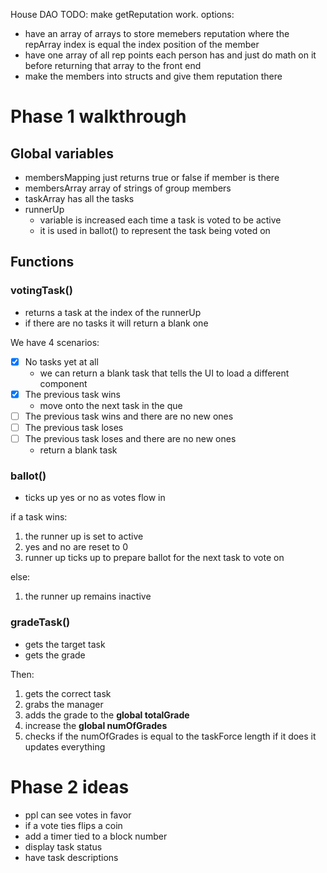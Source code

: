 House DAO
TODO: make getReputation work.
options:
- have an array of arrays to store memebers reputation where the repArray index is
  equal the index position of the member
- have one array of all rep points each person has and just do math on it before
  returning that array to the front end
- make the members into structs and give them reputation there


* Phase 1 walkthrough
** Global variables
- membersMapping
  just returns true or false if member is there
- membersArray
  array of strings of group members
- taskArray
  has all the tasks
- runnerUp
  - variable is increased each time a task is voted to be active
  - it is used in ballot() to represent the task being voted on
** Functions
*** votingTask()
- returns a task at the index of the runnerUp
- if there are no tasks it will return a blank one
We have 4 scenarios:
- [X] No tasks yet at all
  - we can return a blank task that tells the UI to load a different component
- [X] The previous task wins
  - move onto the next task in the que
- [ ] The previous task wins and there are no new ones
- [ ] The previous task loses
- [ ] The previous task loses and there are no new ones
  - return a blank task
*** ballot()
- ticks up yes or no as votes flow in
if a task wins:
1. the runner up is set to active
2. yes and no are reset to 0
3. runner up ticks up to prepare ballot for the next task to vote on
else:
1. the runner up remains inactive
*** gradeTask()
- gets the target task
- gets the grade
Then:
1. gets the correct task
2. grabs the manager
3. adds the grade to the *global totalGrade*
4. increase the *global numOfGrades*
5. checks if the numOfGrades is equal to the taskForce length
   if it does it updates everything

* Phase 2 ideas
- ppl can see votes in favor
- if a vote ties flips a coin
- add a timer tied to a block number
- display task status
- have task descriptions

